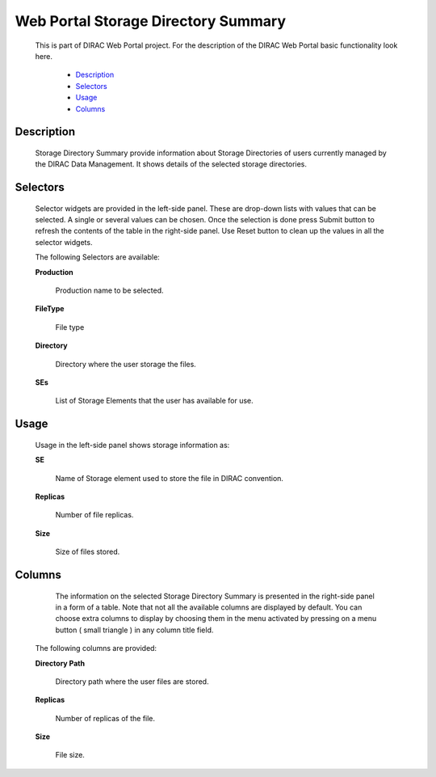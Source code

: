 =====================================
Web Portal Storage Directory Summary
=====================================

  This is part of DIRAC Web Portal project. For the description of the DIRAC Web Portal basic functionality look here.

    - `Description`_
    - `Selectors`_
    - `Usage`_
    - `Columns`_


Description
===========

  Storage Directory Summary provide information about Storage Directories of users currently managed by the DIRAC Data Management. It shows details of the selected storage directories.

Selectors
=========

  Selector widgets are provided in the left-side panel. These are drop-down lists with values that can be selected. A single or several values can be chosen. Once the selection is done press Submit button to refresh the contents of the table in the right-side panel. Use Reset button to clean up the values in all the selector widgets.

  The following Selectors are available:

  **Production**

      Production name to be selected.

  **FileType**

      File type

  **Directory**

      Directory where the user storage the files.

  **SEs**

      List of Storage Elements that the user has available for use.


Usage
==========

  Usage in the left-side panel shows storage information as:

  **SE**

      Name of Storage element used to store the file in DIRAC convention.

  **Replicas**

      Number of file replicas.

  **Size**

      Size of files stored.

Columns
===============

   The information on the selected Storage Directory Summary is presented in the right-side panel in a form of a table. Note that not all the available columns are displayed by default. You can choose extra columns to display by choosing them in the menu activated by pressing on a menu button ( small triangle ) in any column title field.

  The following columns are provided:

  **Directory Path**

      Directory path where the user files are stored.

  **Replicas**

      Number of replicas of the file.

  **Size**

      File size.